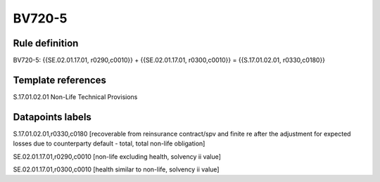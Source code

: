 =======
BV720-5
=======

Rule definition
---------------

BV720-5: {{SE.02.01.17.01, r0290,c0010}} + {{SE.02.01.17.01, r0300,c0010}} = {{S.17.01.02.01, r0330,c0180}}


Template references
-------------------

S.17.01.02.01 Non-Life Technical Provisions


Datapoints labels
-----------------

S.17.01.02.01,r0330,c0180 [recoverable from reinsurance contract/spv and finite re after the adjustment for expected losses due to counterparty default - total, total non-life obligation]

SE.02.01.17.01,r0290,c0010 [non-life excluding health, solvency ii value]

SE.02.01.17.01,r0300,c0010 [health similar to non-life, solvency ii value]



